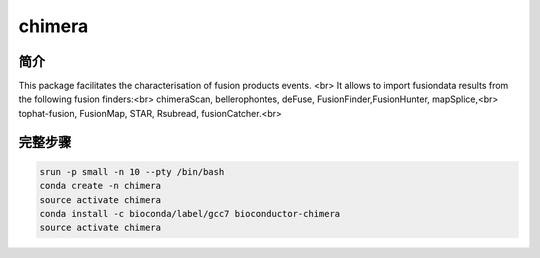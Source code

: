 .. _chimera:

chimera
========================

简介
---------------

This package facilitates the characterisation of fusion products events. <br>
It allows to import fusiondata results from the following fusion finders:<br>
chimeraScan, bellerophontes, deFuse, FusionFinder,FusionHunter, mapSplice,<br>
tophat-fusion, FusionMap, STAR, Rsubread, fusionCatcher.<br>



完整步骤
-----------------

.. code:: bash

   srun -p small -n 10 --pty /bin/bash 
   conda create -n chimera
   source activate chimera
   conda install -c bioconda/label/gcc7 bioconductor-chimera
   source activate chimera
